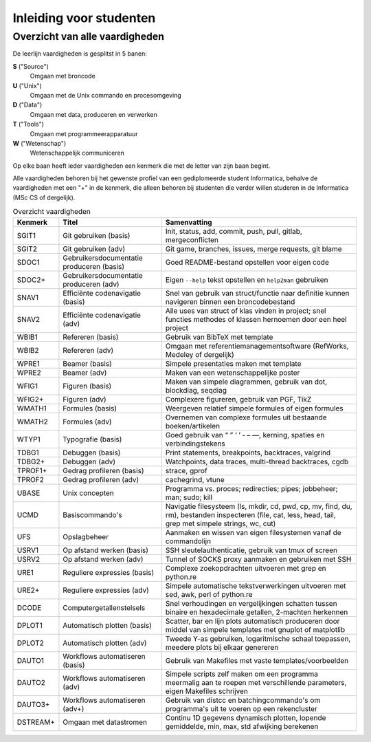 Inleiding voor studenten
========================

.. role:: stitle
.. role:: utitle
.. role:: dtitle
.. role:: ttitle
.. role:: wtitle

.. raw:: html

   <script>
     $(document).ready(function() {
       $('.utitle').parent().addClass('utitle-parent');
       $('.dtitle').parent().addClass('dtitle-parent');
       $('.ttitle').parent().addClass('ttitle-parent');
       $('.wtitle').parent().addClass('wtitle-parent');
       $('.stitle').parent().addClass('stitle-parent');
     });
   </script>
   <style>
      .stitle-parent {background-color:#ccccff;}
      .wtitle-parent {background-color:#8888ff;}
      .ttitle-parent {background-color:#ff8000;}
      .utitle-parent {background-color:#ff6666;}
      .dtitle-parent {background-color:#4c9900;}
   </style>

Overzicht van alle vaardigheden
-------------------------------

De leerlijn vaardigheden is gesplitst in 5 banen:

**S** ("Source") 
   Omgaan met broncode 

**U** ("Unix")
   Omgaan met de Unix commando en procesomgeving

**D** ("Data")
   Omgaan met data, produceren en verwerken

**T** ("Tools")
   Omgaan met programmeerapparatuur

**W** ("Wetenschap")
   Wetenschappelijk communiceren

Op elke baan heeft ieder vaardigheden een kenmerk die met de letter
van zijn baan begint.

Alle vaardigheden behoren bij het gewenste profiel van een
gediplomeerde student Informatica, behalve de vaardigheden met een "+"
in de kenmerk, die alleen behoren bij studenten die verder willen
studeren in de Informatica (MSc CS of dergelijk).

.. list-table:: Overzicht vaardigheden
   :widths: 8 30 60
   :header-rows: 1

   * - Kenmerk
     - Titel
     - Samenvatting

   * - :stitle:`SGIT1`
     - Git gebruiken (basis)
     - Init, status, add, commit, push, pull, gitlab, mergeconflicten
 
   * - :stitle:`SGIT2`
     - Git gebruiken (adv)
     - Git game, branches, issues, merge requests, git blame
 
   * - :stitle:`SDOC1`
     - Gebruikersdocumentatie produceren (basis)
     - Goed README-bestand opstellen voor eigen code

   * - :stitle:`SDOC2+`
     - Gebruikersdocumentatie produceren (adv)
     - Eigen ``--help`` tekst opstellen en ``help2man`` gebruiken

   * - :stitle:`SNAV1`
     - Efficiënte codenavigatie (basis)
     - Snel van gebruik van struct/functie naar definitie kunnen navigeren
       binnen een broncodebestand

   * - :stitle:`SNAV2`
     - Efficiënte codenavigatie (adv)
     - Alle uses van struct of klas vinden in project; snel functies
       methodes of klassen hernoemen door een heel project

   * - :wtitle:`WBIB1`
     - Refereren (basis)
     - Gebruik van BibTeX met template
     
   * - :wtitle:`WBIB2`
     - Refereren (adv)
     - Omgaan met referentiemanagementsoftware (RefWorks, Medeley of dergelijk)

   * - :wtitle:`WPRE1`
     - Beamer (basis)
     - Simpele presentaties maken met template

   * - :wtitle:`WPRE2`
     - Beamer (adv)
     - Maken van een wetenschappelijke poster

   * - :wtitle:`WFIG1`
     - Figuren (basis)
     - Maken van simpele diagrammen, gebruik van dot, blockdiag, seqdiag

   * - :wtitle:`WFIG2+`
     - Figuren (adv)
     - Complexere figureren, gebruik van PGF, TikZ

   * - :wtitle:`WMATH1`
     - Formules (basis)
     - Weergeven relatief simpele formules of eigen formules

   * - :wtitle:`WMATH2`
     - Formules (adv)
     - Overnemen van complexe formules uit bestaande boeken/artikelen

   * - :wtitle:`WTYP1`
     - Typografie (basis)
     - Goed gebruik van “ ” ‘ ’ ‐ – —, kerning, spaties en verbindingstekens

   * - :ttitle:`TDBG1`
     - Debuggen (basis)
     - Print statements, breakpoints, backtraces, valgrind

   * - :ttitle:`TDBG2+`
     - Debuggen (adv)
     - Watchpoints, data traces, multi-thread backtraces, cgdb

   * - :ttitle:`TPROF1+`
     - Gedrag profileren (basis)
     - strace, gprof

   * - :ttitle:`TPROF2`
     - Gedrag profileren (adv)
     - cachegrind, vtune

   * - :utitle:`UBASE`
     - Unix concepten
     - Programma vs. proces; redirecties; pipes; jobbeheer; man; sudo; kill

   * - :utitle:`UCMD`
     - Basiscommando's
     - Navigatie filesysteem (ls, mkdir, cd, pwd, cp, mv, find, du, rm), bestanden
       inspecteren (file, cat, less, head, tail, grep
       met simpele strings, wc, cut)
     
   * - :utitle:`UFS`
     - Opslagbeheer
     - Aanmaken en wissen van eigen filesystemen vanaf de commandolijn

   * - :utitle:`USRV1`
     - Op afstand werken (basis)
     - SSH sleutelauthenticatie, gebruik van tmux of screen

   * - :utitle:`USRV2`
     - Op afstand werken (adv)
     - Tunnel of SOCKS proxy aanmaken en gebruiken met SSH

   * - :utitle:`URE1`
     - Reguliere expressies (basis)
     - Complexe zoekopdrachten uitvoeren met grep en python.re

   * - :utitle:`URE2+`
     - Reguliere expressies (adv)
     - Simpele automatische 
       tekstverwerkingen uitvoeren met sed, awk, perl of python.re

   * - :dtitle:`DCODE`
     - Computergetallenstelsels
     - Snel verhoudingen en vergelijkingen schatten tussen binaire
       en hexadecimale getallen, 2-machten herkennen

   * - :dtitle:`DPLOT1`
     - Automatisch plotten (basis)
     - Scatter, bar en lijn plots automatisch produceren door middel
       van simpele templates met gnuplot of matplotlib

   * - :dtitle:`DPLOT2`
     - Automatisch plotten (adv)
     - Tweede Y-as gebruiken, logaritmische schaal toepassen, meedere
       plots bij elkaar genereren

   * - :dtitle:`DAUTO1`
     - Workflows automatiseren (basis)
     - Gebruik van Makefiles met vaste templates/voorbeelden
 
   * - :dtitle:`DAUTO2`
     - Workflows automatiseren (adv)
     - Simpele scripts zelf maken om een programma meermalig aan te roepen
       met verschillende parameters, eigen Makefiles schrijven

   * - :dtitle:`DAUTO3+`
     - Workflows automatiseren (adv+)
     - Gebruik van distcc en batchingcommando's om programma's uit te voeren
       op een rekencluster
 
   * - :dtitle:`DSTREAM+`
     - Omgaan met datastromen
     - Continu 1D gegevens dynamisch plotten, lopende gemiddelde, min, max,
       std afwijking berekenen

 
